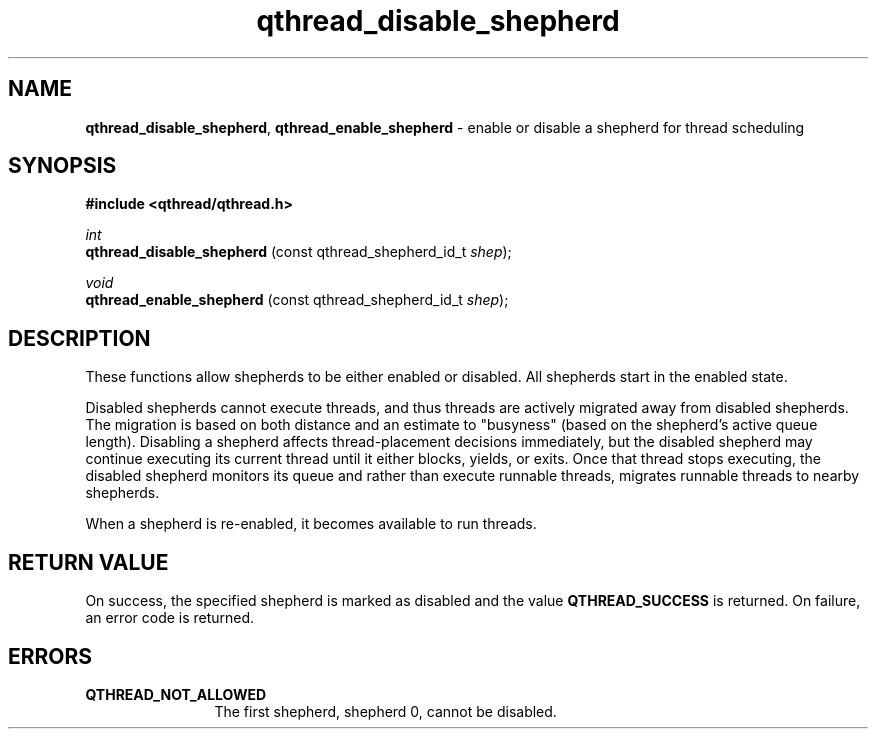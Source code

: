 .TH qthread_disable_shepherd 3 "NOVEMBER 2009" libqthread "libqthread"
.SH NAME
.BR qthread_disable_shepherd ,
.B qthread_enable_shepherd
\- enable or disable a shepherd for thread scheduling
.SH SYNOPSIS
.B #include <qthread/qthread.h>

.I int
.br
.B qthread_disable_shepherd
.RI "(const qthread_shepherd_id_t " shep );
.PP
.I void
.br
.B qthread_enable_shepherd
.RI "(const qthread_shepherd_id_t " shep );
.SH DESCRIPTION
These functions allow shepherds to be either enabled or disabled. All shepherds start in the enabled state.
.PP
Disabled shepherds cannot execute threads, and thus threads are actively
migrated away from disabled shepherds. The migration is based on both distance
and an estimate to "busyness" (based on the shepherd's active queue length).
Disabling a shepherd affects thread-placement decisions immediately, but the
disabled shepherd may continue executing its current thread until it either
blocks, yields, or exits. Once that thread stops executing, the disabled
shepherd monitors its queue and rather than execute runnable threads, migrates
runnable threads to nearby shepherds.
.PP
When a shepherd is re-enabled, it becomes available to run threads.
.SH RETURN VALUE
On success, the specified shepherd is marked as disabled and the value
.B QTHREAD_SUCCESS
is returned. On failure, an error code is returned.
.SH ERRORS
.TP 12
.B QTHREAD_NOT_ALLOWED
The first shepherd, shepherd 0, cannot be disabled.
